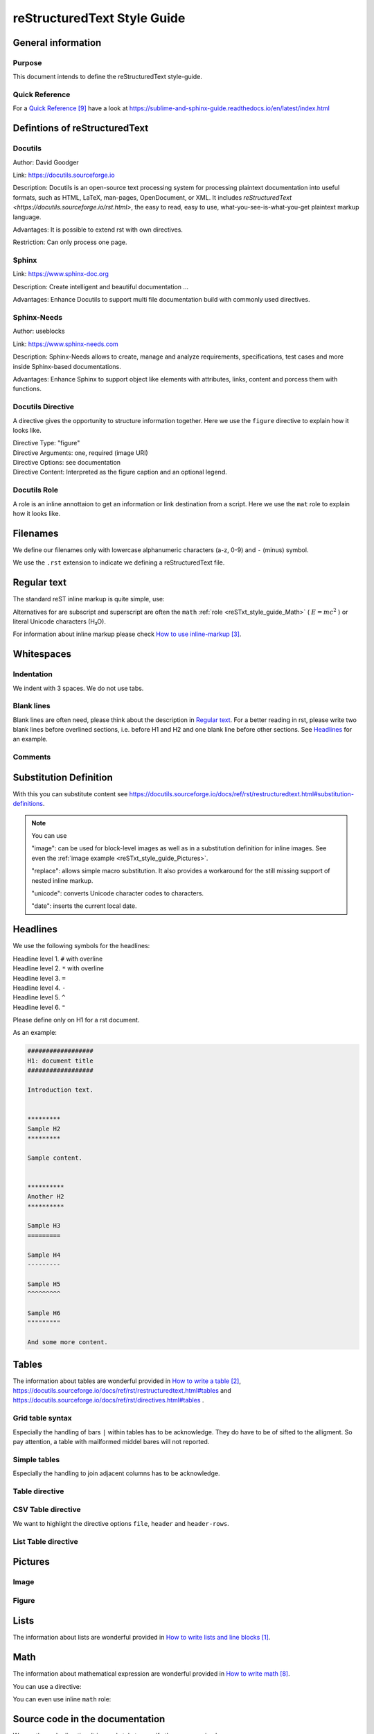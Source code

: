 .. _reSTxt_style_guide:

############################
reStructuredText Style Guide
############################

*******************
General information
*******************

Purpose
=======

This document intends to define the reStructuredText style-guide.


.. _reSTxt_style_guide_Filenames:

Quick Reference
===============

For a `Quick Reference`_ have a look at https://sublime-and-sphinx-guide.readthedocs.io/en/latest/index.html

******************************
Defintions of reStructuredText
******************************

Docutils
========

Author: David Goodger

Link: https://docutils.sourceforge.io

Description: Docutils is an open-source text processing system for processing plaintext documentation into useful formats,
such as HTML, LaTeX, man-pages, OpenDocument, or XML. 
It includes `reStructuredText <https://docutils.sourceforge.io/rst.html>`, the easy to read, easy to use,
what-you-see-is-what-you-get plaintext markup language.

Advantages: It is possible to extend rst with own directives.

Restriction: Can only process one page.


Sphinx
======

Link: https://www.sphinx-doc.org

Description: Create intelligent and beautiful documentation ...

Advantages: Enhance Docutils to support multi file documentation build with commonly used directives.


Sphinx-Needs
============

Author: useblocks

Link: https://www.sphinx-needs.com

Description: Sphinx-Needs allows to create, manage and
analyze requirements, specifications, test cases and more inside Sphinx-based documentations.

Advantages: Enhance Sphinx to support object like elements with attributes, links, content and porcess them with functions.


Docutils Directive
==================

A directive gives the opportunity to structure information together.
Here we use the ``figure`` directive to explain how it looks like. 

| Directive Type: "figure"
| Directive Arguments: one, required (image URI)
| Directive Options: see documentation
| Directive Content: Interpreted as the figure caption and an optional legend.

.. example:: What is a Directive?

   .. figure:: pictures/avatar.png
      :scale: 150 %
      :alt: my avatar

      This is the caption of the figure (a simple paragraph).


Docutils Role
=============

A role is an inline annottaion to get an information or link destination from a script.
Here we use the ``mat`` role to explain how it looks like. 

.. example:: Docutils Role

   :math:`(a + b)` multiplied with :math:`(a - b)` is equal to :math:`a^2 - b^2`.

*********
Filenames
*********

We define our filenames only with lowercase alphanumeric characters (a-z, 0-9) and ``-`` (minus) symbol.

We use the ``.rst`` extension to indicate we defining a reStructuredText file.


.. _reSTxt_style_guide_ReguTxt:

*************
Regular text
*************

.. example:: Regular text

   You can write any text, 
   but please keep in mind, 
   white       spaces      or new lines are ignored.

   If you want to define a new line you can to use line blocks ``|``.
   For more information about line blocks please check `How to write lists and line blocks`_.

   | ``|`` Here I have defined when a new line has to be printed,
   | ``|`` so it looks like how I have specified it. 

   Or you use a empty line to serpeate the text

   from each other.
   
The standard reST inline markup is quite simple, use:

.. example:: reST inline markup

   one asterisk: *text* for emphasis (italics),

   two asterisks: **text** for strong emphasis (boldface), and

   backquotes: ``text`` for code samples.

   subscript: H\ :sub:`2`\ O

   superscript: E = mc\ :sup:`2`

Alternatives for are subscript and superscript are often the ``math`` :ref:`role <reSTxt_style_guide_Math>` ( :math:`E = mc^2` )
or literal Unicode characters (H₂O).

For information about inline markup please check `How to use inline-markup`_.

.. _reSTxt_style_guide_Whitespaces:

***********
Whitespaces
***********

Indentation
===========

We indent with 3 spaces. We do not use tabs.


Blank lines
===========

Blank lines are often need, please think about the description in `Regular text`_.
For a better reading in rst, please write two blank lines before overlined sections,
i.e. before H1 and H2 and one blank line before other sections.
See `Headlines`_ for an example.


Comments
========

.. example:: Comments

   Text before the comment.
   
   .. You can comment with ``..``.

   Text after the comment.


.. _reSTxt_style_guide_Substitution:

***********************
Substitution Definition
***********************

With this you can substitute content see https://docutils.sourceforge.io/docs/ref/rst/restructuredtext.html#substitution-definitions.  

.. example:: Substitution

   .. |reST| replace:: reStructuredText

   Yes, |reST| is a long word, so I can't blame anyone for wanting to
   abbreviate it.

.. note::
   You can use 
   
   "image": can be used for block-level images as well as in a substitution definition for inline images.
   See even the :ref:`image example <reSTxt_style_guide_Pictures>`.

   "replace": allows simple macro substitution. It also provides a workaround for the still missing support of nested inline markup.

   "unicode": converts Unicode character codes to characters.

   "date": inserts the current local date.


.. _reSTxt_style_guide_Headlines:

*********
Headlines
*********

We use the following symbols for the headlines:

| Headline level 1. ``#`` with overline
| Headline level 2. ``*`` with overline
| Headline level 3. ``=``
| Headline level 4. ``-``
| Headline level 5. ``^``
| Headline level 6. ``"``

Please define only on H1 for a rst document.

As an example:

.. code:: rst

  ##################
  H1: document title
  ##################

  Introduction text.


  *********
  Sample H2
  *********

  Sample content.


  **********
  Another H2
  **********

  Sample H3
  =========

  Sample H4
  ---------

  Sample H5
  ^^^^^^^^^

  Sample H6
  """""""""

  And some more content.


.. _reSTxt_style_guide_Tables:

******
Tables
******

The information about tables are wonderful provided in `How to write a table`_,
https://docutils.sourceforge.io/docs/ref/rst/restructuredtext.html#tables 
and https://docutils.sourceforge.io/docs/ref/rst/directives.html#tables .


Grid table syntax
=================

Especially the handling of bars ``|`` within tables has to be acknowledge.
They do have to be of sifted to the alligment.
So pay attention, a table with mailformed middel bares will not reported.

.. example:: Grid table syntax

   +------------------------+------------+----------+-----------+
   | Header row, column 1   | Header 2   | Header 3 | Header 4  |
   | (header rows optional) |            |          |           |
   +========================+============+==========+===========+
   | body row 1, column 1   | column 2   | column 3 | column 4  |
   +------------------------+------------+----------+-----------+
   | body row 2             | Cells may span columns.           |
   |                        | And with an bar ``|`` in the text |
   +------------------------+------------+----------------------+
   | body row 3             | Cells may  | - Table cells        |
   +------------------------+ span rows. | - contain            |
   | body row 4             |            | - body elements.     |
   +------------------------+------------+----------------------+


Simple tables
=============

Especially the handling to join adjacent columns has to be acknowledge.

.. example:: Simple tables

   =====  =====
      Inputs
   ------------
     A      B
   =====  =====
   1      Second column of row 1.
   2      Second column of row 2.
          Second line of paragraph.
   3      - Second column of row 3.

          - Second item in bullet
            list (row 3, column 2).
   \      Row 4; column 1 will be empty.
   =====  =====


Table directive
===============

.. example:: Table directive

   .. table:: Truth table for "not"
      :widths: auto
      :align: center

      =====  =====
        A    not A
      =====  =====
      False  True
      True   False
      =====  =====


CSV Table directive
===================

We want to highlight the directive options ``file``, ``header`` and ``header-rows``.

.. example:: csv-table directive

   .. csv-table:: Frozen Delights!
      :header: "Treat", "Quantity", "Description"
      :widths: 15, 10, 30

      "Albatross", 2.99, "On a stick!"
      "Crunchy Frog", 1.49, "If we took the bones out,
      it wouldn't be crunchy, now would it?"
      "Gannet Ripple", 1.99, "On a stick!"


List Table directive
====================

.. example:: list-table directive

   .. list-table:: Frozen Delights!
      :widths: 15 10 30
      :header-rows: 1

      * - Treat
        - Quantity
        - Description
      * - Albatross
        - 2.99
        - On a stick!
      * - Crunchy Frog
        - 1.49
        - If we took the bones out, it wouldn't be
          crunchy, now would it?
      * - Gannet Ripple
        - 1.99
        - On a stick!


.. _reSTxt_style_guide_Pictures:

********
Pictures
********

Image
=====

.. example:: Image directive

   .. image:: pictures/avatar.png
      :alt: my avatar
      :align: center

.. example:: Image directive inline

   |my avatar| greats you.

   .. |my avatar| image:: pictures/avatar.png
      :align: top
      :scale: 10%

Figure
======

.. example:: Figure directive

   .. figure:: pictures/avatar.png
      :scale: 100 %
      :alt: my avatar

      This is the caption of the figure (a simple paragraph).

      A legend consists of all elements after the caption.


.. _reSTxt_style_guide_Lists:

*****
Lists
*****

The information about lists are wonderful provided in `How to write lists and line blocks`_.


.. _reSTxt_style_guide_Math:

****
Math
****

The information about mathematical expression are wonderful provided in `How to write math`_.

You can use a directive:

.. example:: math directive

   .. math::

      (a + b)^2 = a^2 + 2ab + b^2

      (a - b)^2 = a^2 - 2ab + b^2

You can even use inline ``math`` role:

.. example:: inline math role

   :math:`(a + b)` multiplied with :math:`(a - b)` is equal to :math:`a^2 - b^2`.


.. _reSTxt_style_guide_src_code:

********************************
Source code in the documentation
********************************

We use the ``code`` directive. It is good style to specify the programming language.

.. Here we do not use the example directive, as we want to document the code directive itself.

.. example:: code directive

   .. code:: rst
      :number-lines:

      ##################
      H1: document title
      ##################


.. _reSTxt_style_guide_links:

*****
Links
*****

Links between parts of the documentation
========================================

Here you can find an example how you link to a reference label (here a headline) in your documentation.
The ref is working across rst files. You can find more examples for picture and tables under `How to link within a rst documentation`_. 

From this chapter:

.. code:: rst

   .. _reSTxt_style_guide_links:

   *****
   Links
   *****

.. example:: reference to a reference label

   If you want to reference to the reference-label, see :ref:`reSTxt_style_guide_links`.
   If you want to customize your link text use :ref:`custom text <reSTxt_style_guide_links>`.

.. Note:: It is recommended to shorten the link mark as most as possible and use the customized link text way most of the time.

If you only want to link to a headline within a document you can use the headline text itself.

.. example:: Link to headline in the current document

   | ... content ...
   | I want to link to `References`_.
   | ... content ...


.. _reSTxt_style_guide_download_file:

Links to download files
=======================

It is possible to reference to non-rst files, so they can be "downloaded".
For more details please see `How to reference to downloadable files`_.

.. example::

   Download file to this :download:`file itself <how-to-write-rst.rst>`.


Reference to document
=====================

It is even possible to refernce to a document with ``:doc:``.

.. example:: Link to headline in the current document
   
   Reference to this :doc:`file itself <how-to-write-rst>`.


.. _reSTxt_style_guide_include_file:

Include a file into current document
====================================

It is possible to ``include`` in the current document another document.
Please be aware, that it is useful to have another file extension for included files,
standard pattern is ``.rst.inc``.
Even files with extension ``.inc`` shall **not** be fetched by the conf.py.

Example of ``include`` directive.

.. code:: rst
   
   .. include:: inclusion.rst.inc

Docutils documentation: `How to include file in document`_.


.. _reSTxt_style_guide_references:

References to external sites
============================

We use target-notes to mark links to external sites. The approach is used in this file, too.
The opportunity is you even get a back link, where in the document this link is been used. 

.. code:: rst

   ... content ...
   If you want to have an example see `How to link within a rst documentation`_.
   You can even customize the link `text<How to link within a rst documentation>`_.
   ... content ...

   **********
   References
   **********

   .. target-notes::

   _`How to link within a rst documentation`: https://www.sphinx-doc.org/en/master/usage/restructuredtext/basics.html#hyperlinks


.. _reSTxt_style_guide_table_of_contents:

*****************
Table of Contents
*****************

It is possible to explicit create a table of contents over a complete documentation (overall documents) with ``.. toctree::``.
For detailed information see `How to create table of contents with toctree`_ or check ``index.rst``.

With `.. contents::` it is possible to create a "table of contents" for the current document.

.. it is not possible to include ``contents`` directive within another directive. So we cannot use ``example`` directive here.

.. code:: rst
   
   .. contents:: table of contents

This will be printed like:

.. contents:: table of contents


.. _reSTxt_style_guide_glossary:

********
Glossary
********

We use glossaries to define often used terms in a documentation. To get more information how to 
setup a glossary and how to link to, see `How to use a glossary`_. If you want to reference to a
glossary entry please use role ``term``.

.. example:: Glossary

   .. glossary::

      rst
         Apprivation of :term:`reStructuredText`.

      reStructuredText
         Markdown language we currently use.


.. _reSTxt_style_guide_notes_and_warnings:

************************
Notes, warnings and tips
************************

We use sphinx build possibility to indicate notes and warnings to user of the documentation.
Please keep in mind, that we only use notes and warnings for really important things.

.. example:: note

   .. note::

      Note to the user of the documentation.

.. example:: warning

   .. warning::

      Warning to the user of the documentation.

.. example:: tip

   .. tip::

      Tip to the user of the documentation.


.. _reSTxt_style_guide_open_point:

**********
Open point
**********

As the complete methodology of Doc-As-Code and the changes we foresee during the transition phase,
it is needed to indicate open points in the same way across the work.
For this please use ``todo:`` in the documentation the start of an open point.


**********
References
**********

.. target-notes::

.. _`How to write lists and line blocks` : https://www.sphinx-doc.org/en/master/usage/restructuredtext/basics.html#lists-and-quote-like-blocks

.. _`How to write a table`: https://www.sphinx-doc.org/en/master/usage/restructuredtext/basics.html#tables

.. _`How to use inline-markup`: https://www.sphinx-doc.org/en/master/usage/restructuredtext/basics.html#inline-markup

.. _`How to link within a rst documentation`: https://www.sphinx-doc.org/en/master/usage/restructuredtext/basics.html#hyperlinks

.. _`How to use a glossary`: https://sublime-and-sphinx-guide.readthedocs.io/en/latest/glossary.html

.. _`How to reference to downloadable files`: https://www.sphinx-doc.org/en/master/usage/restructuredtext/roles.html#referencing-downloadable-files

.. _`How to create table of contents with toctree`: https://www.sphinx-doc.org/en/master/usage/restructuredtext/directives.html#table-of-contents

.. _`How to write math`: https://www.sphinx-doc.org/en/master/usage/restructuredtext/directives.html#math

.. _`Quick Reference`: https://sublime-and-sphinx-guide.readthedocs.io/en/latest/index.html

.. _`How to include file in document`: https://docutils.sourceforge.io/docs/ref/rst/directives.html#including-an-external-document-fragment